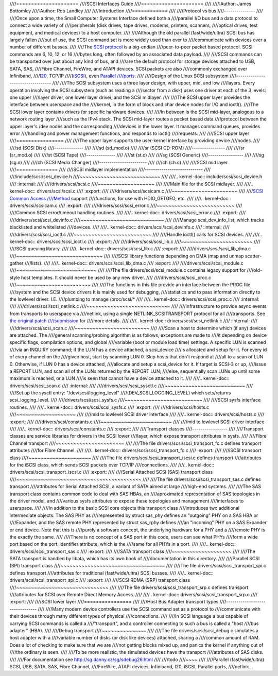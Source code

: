 ////=====================
////SCSI Interfaces Guide
////=====================
////
////:Author: James Bottomley
////:Author: Rob Landley
////
////Introduction
////============
////
////Protocol vs bus
////---------------
////
////Once upon a time, the Small Computer Systems Interface defined both a
////parallel I/O bus and a data protocol to connect a wide variety of
////peripherals (disk drives, tape drives, modems, printers, scanners,
////optical drives, test equipment, and medical devices) to a host computer.
////
////Although the old parallel (fast/wide/ultra) SCSI bus has largely fallen
////out of use, the SCSI command set is more widely used than ever to
////communicate with devices over a number of different busses.
////
////The `SCSI protocol <http://www.t10.org/scsi-3.htm>`__ is a big-endian
////peer-to-peer packet based protocol. SCSI commands are 6, 10, 12, or 16
////bytes long, often followed by an associated data payload.
////
////SCSI commands can be transported over just about any kind of bus, and
////are the default protocol for storage devices attached to USB, SATA, SAS,
////Fibre Channel, FireWire, and ATAPI devices. SCSI packets are also
////commonly exchanged over Infiniband,
////`I20 <http://i2o.shadowconnect.com/faq.php>`__, TCP/IP
////(`iSCSI <https://en.wikipedia.org/wiki/ISCSI>`__), even `Parallel
////ports <http://cyberelk.net/tim/parport/parscsi.html>`__.
////
////Design of the Linux SCSI subsystem
////----------------------------------
////
////The SCSI subsystem uses a three layer design, with upper, mid, and low
////layers. Every operation involving the SCSI subsystem (such as reading a
////sector from a disk) uses one driver at each of the 3 levels: one upper
////layer driver, one lower layer driver, and the SCSI midlayer.
////
////The SCSI upper layer provides the interface between userspace and the
////kernel, in the form of block and char device nodes for I/O and ioctl().
////The SCSI lower layer contains drivers for specific hardware devices.
////
////In between is the SCSI mid-layer, analogous to a network routing layer
////such as the IPv4 stack. The SCSI mid-layer routes a packet based data
////protocol between the upper layer's /dev nodes and the corresponding
////devices in the lower layer. It manages command queues, provides error
////handling and power management functions, and responds to ioctl()
////requests.
////
////SCSI upper layer
////================
////
////The upper layer supports the user-kernel interface by providing device
////nodes.
////
////sd (SCSI Disk)
////--------------
////
////sd (sd_mod.o)
////
////sr (SCSI CD-ROM)
////----------------
////
////sr (sr_mod.o)
////
////st (SCSI Tape)
////--------------
////
////st (st.o)
////
////sg (SCSI Generic)
////-----------------
////
////sg (sg.o)
////
////ch (SCSI Media Changer)
////-----------------------
////
////ch (ch.c)
////
////SCSI mid layer
////==============
////
////SCSI midlayer implementation
////----------------------------
////
////include/scsi/scsi_device.h
////~~~~~~~~~~~~~~~~~~~~~~~~~~~
////
////.. kernel-doc:: include/scsi/scsi_device.h
////   :internal:
////
////drivers/scsi/scsi.c
////~~~~~~~~~~~~~~~~~~~
////
////Main file for the SCSI midlayer.
////
////.. kernel-doc:: drivers/scsi/scsi.c
////   :export:
////
////drivers/scsi/scsicam.c
////~~~~~~~~~~~~~~~~~~~~~~
////
////`SCSI Common Access
////Method <http://www.t10.org/ftp/t10/drafts/cam/cam-r12b.pdf>`__ support
////functions, for use with HDIO_GETGEO, etc.
////
////.. kernel-doc:: drivers/scsi/scsicam.c
////   :export:
////
////drivers/scsi/scsi_error.c
////~~~~~~~~~~~~~~~~~~~~~~~~~~
////
////Common SCSI error/timeout handling routines.
////
////.. kernel-doc:: drivers/scsi/scsi_error.c
////   :export:
////
////drivers/scsi/scsi_devinfo.c
////~~~~~~~~~~~~~~~~~~~~~~~~~~~~
////
////Manage scsi_dev_info_list, which tracks blacklisted and whitelisted
////devices.
////
////.. kernel-doc:: drivers/scsi/scsi_devinfo.c
////   :internal:
////
////drivers/scsi/scsi_ioctl.c
////~~~~~~~~~~~~~~~~~~~~~~~~~~
////
////Handle ioctl() calls for SCSI devices.
////
////.. kernel-doc:: drivers/scsi/scsi_ioctl.c
////   :export:
////
////drivers/scsi/scsi_lib.c
////~~~~~~~~~~~~~~~~~~~~~~~~
////
////SCSI queuing library.
////
////.. kernel-doc:: drivers/scsi/scsi_lib.c
////   :export:
////
////drivers/scsi/scsi_lib_dma.c
////~~~~~~~~~~~~~~~~~~~~~~~~~~~~~
////
////SCSI library functions depending on DMA (map and unmap scatter-gather
////lists).
////
////.. kernel-doc:: drivers/scsi/scsi_lib_dma.c
////   :export:
////
////drivers/scsi/scsi_module.c
////~~~~~~~~~~~~~~~~~~~~~~~~~~~
////
////The file drivers/scsi/scsi_module.c contains legacy support for
////old-style host templates. It should never be used by any new driver.
////
////drivers/scsi/scsi_proc.c
////~~~~~~~~~~~~~~~~~~~~~~~~~
////
////The functions in this file provide an interface between the PROC file
////system and the SCSI device drivers It is mainly used for debugging,
////statistics and to pass information directly to the lowlevel driver. I.E.
////plumbing to manage /proc/scsi/\*
////
////.. kernel-doc:: drivers/scsi/scsi_proc.c
////   :internal:
////
////drivers/scsi/scsi_netlink.c
////~~~~~~~~~~~~~~~~~~~~~~~~~~~~
////
////Infrastructure to provide async events from transports to userspace via
////netlink, using a single NETLINK_SCSITRANSPORT protocol for all
////transports. See `the original patch
////submission <http://marc.info/?l=linux-scsi&m=115507374832500&w=2>`__ for
////more details.
////
////.. kernel-doc:: drivers/scsi/scsi_netlink.c
////   :internal:
////
////drivers/scsi/scsi_scan.c
////~~~~~~~~~~~~~~~~~~~~~~~~~
////
////Scan a host to determine which (if any) devices are attached. The
////general scanning/probing algorithm is as follows, exceptions are made to
////it depending on device specific flags, compilation options, and global
////variable (boot or module load time) settings. A specific LUN is scanned
////via an INQUIRY command; if the LUN has a device attached, a scsi_device
////is allocated and setup for it. For every id of every channel on the
////given host, start by scanning LUN 0. Skip hosts that don't respond at
////all to a scan of LUN 0. Otherwise, if LUN 0 has a device attached,
////allocate and setup a scsi_device for it. If target is SCSI-3 or up,
////issue a REPORT LUN, and scan all of the LUNs returned by the REPORT LUN;
////else, sequentially scan LUNs up until some maximum is reached, or a LUN
////is seen that cannot have a device attached to it.
////
////.. kernel-doc:: drivers/scsi/scsi_scan.c
////   :internal:
////
////drivers/scsi/scsi_sysctl.c
////~~~~~~~~~~~~~~~~~~~~~~~~~~~
////
////Set up the sysctl entry: "/dev/scsi/logging_level"
////(DEV_SCSI_LOGGING_LEVEL) which sets/returns scsi_logging_level.
////
////drivers/scsi/scsi_sysfs.c
////~~~~~~~~~~~~~~~~~~~~~~~~~~
////
////SCSI sysfs interface routines.
////
////.. kernel-doc:: drivers/scsi/scsi_sysfs.c
////   :export:
////
////drivers/scsi/hosts.c
////~~~~~~~~~~~~~~~~~~~~
////
////mid to lowlevel SCSI driver interface
////
////.. kernel-doc:: drivers/scsi/hosts.c
////   :export:
////
////drivers/scsi/constants.c
////~~~~~~~~~~~~~~~~~~~~~~~~
////
////mid to lowlevel SCSI driver interface
////
////.. kernel-doc:: drivers/scsi/constants.c
////   :export:
////
////Transport classes
////-----------------
////
////Transport classes are service libraries for drivers in the SCSI lower
////layer, which expose transport attributes in sysfs.
////
////Fibre Channel transport
////~~~~~~~~~~~~~~~~~~~~~~~
////
////The file drivers/scsi/scsi_transport_fc.c defines transport attributes
////for Fibre Channel.
////
////.. kernel-doc:: drivers/scsi/scsi_transport_fc.c
////   :export:
////
////iSCSI transport class
////~~~~~~~~~~~~~~~~~~~~~
////
////The file drivers/scsi/scsi_transport_iscsi.c defines transport
////attributes for the iSCSI class, which sends SCSI packets over TCP/IP
////connections.
////
////.. kernel-doc:: drivers/scsi/scsi_transport_iscsi.c
////   :export:
////
////Serial Attached SCSI (SAS) transport class
////~~~~~~~~~~~~~~~~~~~~~~~~~~~~~~~~~~~~~~~~~~
////
////The file drivers/scsi/scsi_transport_sas.c defines transport
////attributes for Serial Attached SCSI, a variant of SATA aimed at large
////high-end systems.
////
////The SAS transport class contains common code to deal with SAS HBAs, an
////aproximated representation of SAS topologies in the driver model, and
////various sysfs attributes to expose these topologies and management
////interfaces to userspace.
////
////In addition to the basic SCSI core objects this transport class
////introduces two additional intermediate objects: The SAS PHY as
////represented by struct sas_phy defines an "outgoing" PHY on a SAS HBA or
////Expander, and the SAS remote PHY represented by struct sas_rphy defines
////an "incoming" PHY on a SAS Expander or end device. Note that this is
////purely a software concept, the underlying hardware for a PHY and a
////remote PHY is the exactly the same.
////
////There is no concept of a SAS port in this code, users can see what PHYs
////form a wide port based on the port_identifier attribute, which is the
////same for all PHYs in a port.
////
////.. kernel-doc:: drivers/scsi/scsi_transport_sas.c
////   :export:
////
////SATA transport class
////~~~~~~~~~~~~~~~~~~~~
////
////The SATA transport is handled by libata, which has its own book of
////documentation in this directory.
////
////Parallel SCSI (SPI) transport class
////~~~~~~~~~~~~~~~~~~~~~~~~~~~~~~~~~~~
////
////The file drivers/scsi/scsi_transport_spi.c defines transport
////attributes for traditional (fast/wide/ultra) SCSI busses.
////
////.. kernel-doc:: drivers/scsi/scsi_transport_spi.c
////   :export:
////
////SCSI RDMA (SRP) transport class
////~~~~~~~~~~~~~~~~~~~~~~~~~~~~~~~
////
////The file drivers/scsi/scsi_transport_srp.c defines transport
////attributes for SCSI over Remote Direct Memory Access.
////
////.. kernel-doc:: drivers/scsi/scsi_transport_srp.c
////   :export:
////
////SCSI lower layer
////================
////
////Host Bus Adapter transport types
////--------------------------------
////
////Many modern device controllers use the SCSI command set as a protocol to
////communicate with their devices through many different types of physical
////connections.
////
////In SCSI language a bus capable of carrying SCSI commands is called a
////"transport", and a controller connecting to such a bus is called a "host
////bus adapter" (HBA).
////
////Debug transport
////~~~~~~~~~~~~~~~
////
////The file drivers/scsi/scsi_debug.c simulates a host adapter with a
////variable number of disks (or disk like devices) attached, sharing a
////common amount of RAM. Does a lot of checking to make sure that we are
////not getting blocks mixed up, and panics the kernel if anything out of
////the ordinary is seen.
////
////To be more realistic, the simulated devices have the transport
////attributes of SAS disks.
////
////For documentation see http://sg.danny.cz/sg/sdebug26.html
////
////todo
////~~~~
////
////Parallel (fast/wide/ultra) SCSI, USB, SATA, SAS, Fibre Channel,
////FireWire, ATAPI devices, Infiniband, I20, iSCSI, Parallel ports,
////netlink...
